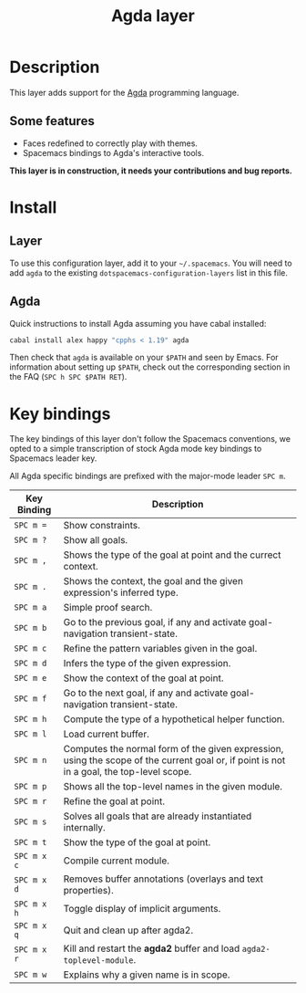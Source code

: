 #+TITLE: Agda layer
#+HTML_HEAD_EXTRA: <link rel="stylesheet" type="text/css" href="../../../css/readtheorg.css" />

* Table of Contents                                         :TOC_4_org:noexport:
 - [[Description][Description]]
   - [[Some features][Some features]]
 - [[Install][Install]]
   - [[Layer][Layer]]
   - [[Agda][Agda]]
 - [[Key bindings][Key bindings]]

* Description
This layer adds support for the [[http://wiki.portal.chalmers.se/agda/pmwiki.php][Agda]] programming language.

** Some features
- Faces redefined to correctly play with themes.
- Spacemacs bindings to Agda's interactive tools.

*This layer is in construction, it needs your contributions and bug reports.*

* Install
** Layer
To use this configuration layer, add it to your =~/.spacemacs=. You will need to
add =agda= to the existing =dotspacemacs-configuration-layers= list in this
file.

** Agda
Quick instructions to install Agda assuming you have cabal installed:

#+BEGIN_SRC sh
  cabal install alex happy "cpphs < 1.19" agda
#+END_SRC

Then check that =agda= is available on your =$PATH= and seen by Emacs. For
information about setting up =$PATH=, check out the corresponding section in the
FAQ (~SPC h SPC $PATH RET~).

* Key bindings
The key bindings of this layer don't follow the Spacemacs conventions,
we opted to a simple transcription of stock Agda mode key bindings to
Spacemacs leader key.

All Agda specific bindings are prefixed with the major-mode leader
~SPC m~.

| Key Binding | Description                                                                                                                               |
|-------------+-------------------------------------------------------------------------------------------------------------------------------------------|
| ~SPC m =~   | Show constraints.                                                                                                                         |
| ~SPC m ?~   | Show all goals.                                                                                                                           |
| ~SPC m ,~   | Shows the type of the goal at point and the currect context.                                                                              |
| ~SPC m .~   | Shows the context, the goal and the given expression's inferred type.                                                                     |
| ~SPC m a~   | Simple proof search.                                                                                                                      |
| ~SPC m b~   | Go to the previous goal, if any and activate goal-navigation transient-state.                                                             |
| ~SPC m c~   | Refine the pattern variables given in the goal.                                                                                           |
| ~SPC m d~   | Infers the type of the given expression.                                                                                                  |
| ~SPC m e~   | Show the context of the goal at point.                                                                                                    |
| ~SPC m f~   | Go to the next goal, if any and activate goal-navigation transient-state.                                                                 |
| ~SPC m h~   | Compute the type of a hypothetical helper function.                                                                                       |
| ~SPC m l~   | Load current buffer.                                                                                                                      |
| ~SPC m n~   | Computes the normal form of the given expression, using the scope of the current goal or, if point is not in a goal, the top-level scope. |
| ~SPC m p~   | Shows all the top-level names in the given module.                                                                                        |
| ~SPC m r~   | Refine the goal at point.                                                                                                                 |
| ~SPC m s~   | Solves all goals that are already instantiated internally.                                                                                |
| ~SPC m t~   | Show the type of the goal at point.                                                                                                       |
| ~SPC m x c~ | Compile current module.                                                                                                                   |
| ~SPC m x d~ | Removes buffer annotations (overlays and text properties).                                                                                |
| ~SPC m x h~ | Toggle display of implicit arguments.                                                                                                     |
| ~SPC m x q~ | Quit and clean up after agda2.                                                                                                            |
| ~SPC m x r~ | Kill and restart the *agda2* buffer and load =agda2-toplevel-module=.                                                                     |
| ~SPC m w~   | Explains why a given name is in scope.                                                                                                    |
